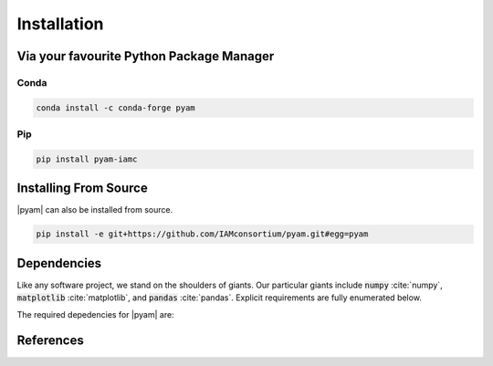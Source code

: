 .. _install:

Installation
============

Via your favourite Python Package Manager
-----------------------------------------

Conda
~~~~~

.. code-block:: bash

    conda install -c conda-forge pyam

Pip
~~~

.. code-block:: bash

    pip install pyam-iamc


Installing From Source
----------------------

|pyam| can also be installed from source.

.. code-block:: bash

    pip install -e git+https://github.com/IAMconsortium/pyam.git#egg=pyam

Dependencies
------------

Like any software project, we stand on the shoulders of giants. Our particular
giants include :code:`numpy` :cite:`numpy`, :code:`matplotlib`
:cite:`matplotlib`, and :code:`pandas` :cite:`pandas`. Explicit requirements are
fully enumerated below.

The required depedencies for |pyam| are:

  .. program-output:: python -c 'import sys; sys.path.insert(0, "../.."); from setup import REQUIREMENTS; print("\n".join([r for r in REQUIREMENTS]))'

References
----------

.. bibliography:: _bib/install.bib
   :style: plain
   :cited:
